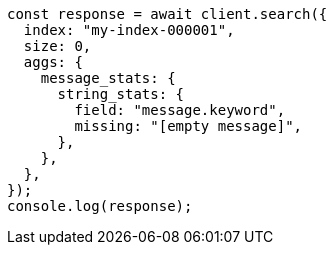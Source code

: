 // This file is autogenerated, DO NOT EDIT
// Use `node scripts/generate-docs-examples.js` to generate the docs examples

[source, js]
----
const response = await client.search({
  index: "my-index-000001",
  size: 0,
  aggs: {
    message_stats: {
      string_stats: {
        field: "message.keyword",
        missing: "[empty message]",
      },
    },
  },
});
console.log(response);
----
